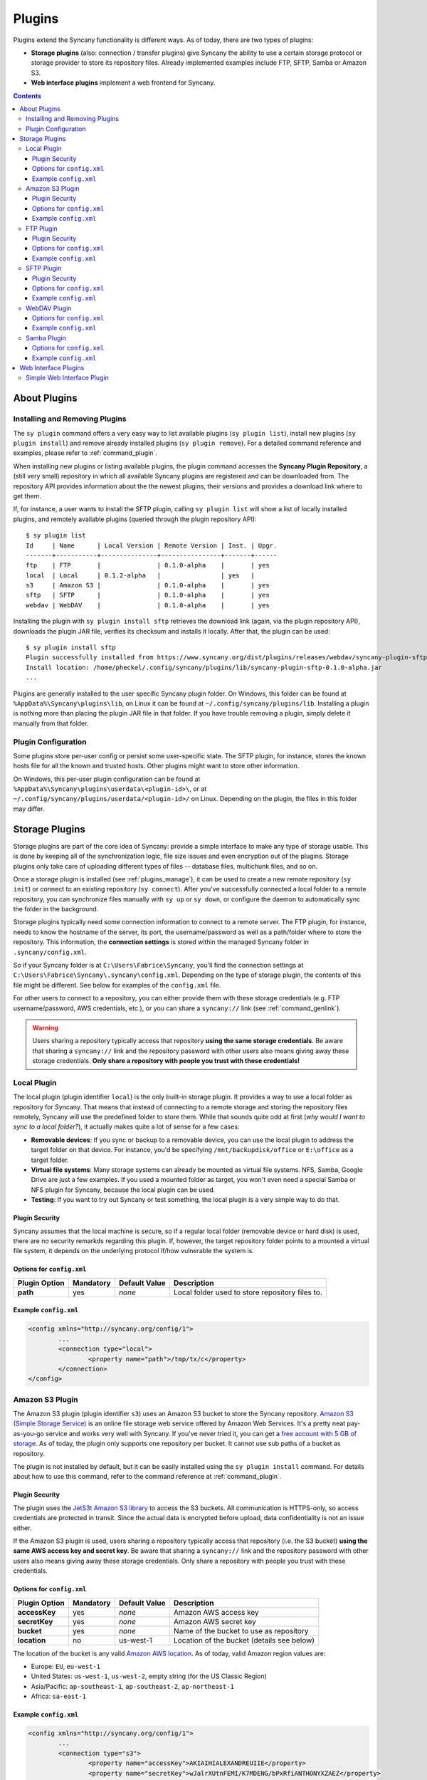 Plugins
=======
Plugins extend the Syncany functionality is different ways. As of today, there are two types of plugins:

- **Storage plugins** (also: connection / transfer plugins) give Syncany the ability to use a certain storage protocol or storage provider to store its repository files. Already implemented examples include FTP, SFTP, Samba or Amazon S3. 
- **Web interface plugins** implement a web frontend for Syncany. 

.. contents::
   :depth: 3

About Plugins
-------------

.. _plugins_manage:

Installing and Removing Plugins
^^^^^^^^^^^^^^^^^^^^^^^^^^^^^^^
The ``sy plugin`` command offers a very easy way to list available plugins (``sy plugin list``), install new plugins (``sy plugin install``) and remove already installed plugins (``sy plugin remove``). For a detailed command reference and examples, please refer to :ref:`command_plugin`.

When installing new plugins or listing available plugins, the plugin command accesses the **Syncany Plugin Repository**, a (still very small) repository in which all available Syncany plugins are registered and can be downloaded from. The repository API provides information about the the newest plugins, their versions and provides a download link where to get them. 

If, for instance, a user wants to install the SFTP plugin, calling ``sy plugin list`` will show a list of locally installed plugins, and remotely available plugins (queried through the plugin repository API):

::

	$ sy plugin list
	Id     | Name      | Local Version | Remote Version | Inst. | Upgr.
	-------+-----------+---------------+----------------+-------+------
	ftp    | FTP       |               | 0.1.0-alpha    |       | yes  
	local  | Local     | 0.1.2-alpha   |                | yes   |      
	s3     | Amazon S3 |               | 0.1.0-alpha    |       | yes  
	sftp   | SFTP      |               | 0.1.0-alpha    |       | yes  
	webdav | WebDAV    |               | 0.1.0-alpha    |       | yes  
	
Installing the plugin with ``sy plugin install sftp`` retrieves the download link (again, via the plugin repository API), downloads the plugin JAR file, verifies its checksum and installs it locally. After that, the plugin can be used:

::

	$ sy plugin install sftp
	Plugin successfully installed from https://www.syncany.org/dist/plugins/releases/webdav/syncany-plugin-sftp-0.1.0-alpha.jar
	Install location: /home/pheckel/.config/syncany/plugins/lib/syncany-plugin-sftp-0.1.0-alpha.jar
	...

Plugins are generally installed to the user specific Syncany plugin folder. On Windows, this folder can be found at ``%AppData%\Syncany\plugins\lib``, on Linux it can be found at ``~/.config/syncany/plugins/lib``. Installing a plugin is nothing more than placing the plugin JAR file in that folder. If you have trouble removing a plugin, simply delete it manually from that folder.
	
Plugin Configuration
^^^^^^^^^^^^^^^^^^^^
Some plugins store per-user config or persist some user-specific state. The SFTP plugin, for instance, stores the known hosts file for all the known and trusted hosts. Other plugins might want to store other information.

On Windows, this per-user plugin configuration can be found at ``%AppData%\Syncany\plugins\userdata\<plugin-id>\``, or at ``~/.config/syncany/plugins/userdata/<plugin-id>/`` on Linux. Depending on the plugin, the files in this folder may differ. 
		
Storage Plugins
---------------
Storage plugins are part of the core idea of Syncany: provide a simple interface to make any type of storage usable. This is done by keeping all of the synchronization logic, file size issues and even encryption out of the plugins. Storage plugins only take care of uploading different types of files -- database files, multichunk files, and so on. 

Once a storage plugin is installed (see :ref:`plugins_manage`), it can be used to create a new remote repository (``sy init``) or connect to an existing repository (``sy connect``). After you've successfully connected a local folder to a remote repository, you can synchronize files manually with ``sy up`` or ``sy down``, or configure the daemon to automatically sync the folder in the background.

Storage plugins typically need some connection information to connect to a remote server. The FTP plugin, for instance, needs to know the hostname of the server, its port, the username/password as well as a path/folder where to store the repository. This information, the **connection settings** is stored within the managed Syncany folder in ``.syncany/config.xml``. 

So if your Syncany folder is at ``C:\Users\Fabrice\Syncany``, you'll find the connection settings at ``C:\Users\Fabrice\Syncany\.syncany\config.xml``. Depending on the type of storage plugin, the contents of this file might be different. See below for examples of the ``config.xml`` file.

For other users to connect to a repository, you can either provide them with these storage credentials (e.g. FTP username/password, AWS credentials, etc.), or you can share a ``syncany://`` link (see :ref:`command_genlink`).

.. warning::
	Users sharing a repository typically access that repository **using the same storage credentials**. Be aware that sharing a ``syncany://`` link and the repository password with other users also means giving away these storage credentials. **Only share a repository with people you trust with these credentials!**

Local Plugin
^^^^^^^^^^^^
The local plugin (plugin identifier ``local``) is the only built-in storage plugin. It provides a way to use a local folder as repository for Syncany. That means that instead of connecting to a remote storage and storing the repository files remotely, Syncany will use the predefined folder to store them. While that sounds quite odd at first (*why would I want to sync to a local folder?*), it actually makes quite a lot of sense for a few cases:

* **Removable devices**: If you sync or backup to a removable device, you can use the local plugin to address the target folder on that device. For instance, you'd be specifying ``/mnt/backupdisk/office`` or ``E:\office`` as a target folder.
* **Virtual file systems**: Many storage systems can already be mounted as virtual file systems. NFS, Samba, Google Drive are just a few examples. If you used a mounted folder as target, you won't even need a special Samba or NFS plugin for Syncany, because the local plugin can be used.
* **Testing**: If you want to try out Syncany or test something, the local plugin is a very simple way to do that.

Plugin Security
"""""""""""""""
Syncany assumes that the local machine is secure, so if a regular local folder (removable device or hard disk) is used, there are no security remarkds regarding this plugin. If, however, the target repository folder points to a mounted a virtual file system, it depends on the underlying protocol if/how vulnerable the system is. 

Options for ``config.xml``
""""""""""""""""""""""""""

+----------------------+------------+---------------+-----------------------------------------------------------+
| Plugin Option        | Mandatory  | Default Value | Description                                               |
+======================+============+===============+===========================================================+
| **path**             | yes        | *none*        | Local folder used to store repository files to.           |
+----------------------+------------+---------------+-----------------------------------------------------------+

Example ``config.xml``
""""""""""""""""""""""

.. code-block:: xml

	<config xmlns="http://syncany.org/config/1">
		...
		<connection type="local">
			<property name="path">/tmp/tx/c</property>
		</connection>
	</config>

Amazon S3 Plugin
^^^^^^^^^^^^^^^^
The Amazon S3 plugin (plugin identifier ``s3``) uses an Amazon S3 bucket to store the Syncany repository. `Amazon S3 (Simple Storage Service) <http://aws.amazon.com/s3/>`_ is an online file storage web service offered by Amazon Web Services. It's a pretty neat pay-as-you-go service and works very well with Syncany. If you've never tried it, you can get a `free account with 5 GB of storage <http://aws.amazon.com/free/>`_. As of today, the plugin only supports one repository per bucket. It cannot use sub paths of a bucket as repository. 

The plugin is not installed by default, but it can be easily installed using the ``sy plugin install`` command. For details about how to use this command, refer to the command reference at :ref:`command_plugin`.

Plugin Security
"""""""""""""""
The plugin uses the `JetS3t Amazon S3 library <http://www.jets3t.org/>`_ to access the S3 buckets. All communication is HTTPS-only, so access credentials are protected in transit. Since the actual data is encrypted before upload, data confidentiality is not an issue either.

If the Amazon S3 plugin is used, users sharing a repository typically access that repository (i.e. the S3 bucket) **using the same AWS access key and secret key**. Be aware that sharing a ``syncany://`` link and the repository password with other users also means giving away these storage credentials. Only share a repository with people you trust with these credentials.

Options for ``config.xml``
""""""""""""""""""""""""""

+----------------------+------------+---------------+-----------------------------------------------------------+
| Plugin Option        | Mandatory  | Default Value | Description                                               |
+======================+============+===============+===========================================================+
| **accessKey**        | yes        | *none*        | Amazon AWS access key                                     |
+----------------------+------------+---------------+-----------------------------------------------------------+
| **secretKey**        | yes        | *none*        | Amazon AWS secret key                                     |
+----------------------+------------+---------------+-----------------------------------------------------------+
| **bucket**           | yes        | *none*        | Name of the bucket to use as repository                   |
+----------------------+------------+---------------+-----------------------------------------------------------+
| **location**         | no         | us-west-1     | Location of the bucket (details see below)                |
+----------------------+------------+---------------+-----------------------------------------------------------+

The location of the bucket is any valid `Amazon AWS location <http://docs.aws.amazon.com/AmazonS3/latest/API/RESTBucketGETlocation.html>`_. As of today, valid Amazon region values are: 

* Europe: ``EU``, ``eu-west-1``
* United States: ``us-west-1``, ``us-west-2``, empty string (for the US Classic Region)
* Asia/Pacific: ``ap-southeast-1``, ``ap-southeast-2``, ``ap-northeast-1``
* Africa: ``sa-east-1``
 
Example ``config.xml``
""""""""""""""""""""""

.. code-block:: xml

	<config xmlns="http://syncany.org/config/1">
		...
		<connection type="s3">
			<property name="accessKey">AKIAIHIALEXANDREUIIE</property>
			<property name="secretKey">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</property>
			<property name="bucket">syncany-demo</property>
			<property name="location">us-west-1</property>
		</connection>
	</config>

FTP Plugin
^^^^^^^^^^
The FTP plugin (plugin identifier ``ftp``) uses a single folder on an FTP server as repository. Since only a sub-folder is used, multiple repositories per FTP server are possible. 

The plugin is not installed by default, but it can be easily installed using the ``sy plugin install`` command. For details about how to use this command, refer to the command reference at :ref:`command_plugin`.

Plugin Security
"""""""""""""""
As of today, the FTP plugin does not support FTPS (the TLS extension for FTP). That means that the FTP plugin **does not provide transport security** and FTP credentials might by read by an adversary (man-in-the-middle attack). However, since Syncany itself takes care of encrypting the files before they are uploaded, the **confidentiality of your data is not at risk**. However, be aware that this still means that an attacker might get access to your FTP account and simply delete all of your files.

If the FTP plugin is used, users sharing a repository typically access that repository **using the same FTP username/password combination**. Be aware that sharing a ``syncany://`` link and the repository password with other users also means giving away these storage credentials. Only share a repository with people you trust with these credentials.

Options for ``config.xml``
""""""""""""""""""""""""""

+----------------------+------------+---------------+-----------------------------------------------------------+
| Plugin Option        | Mandatory  | Default Value | Description                                               |
+======================+============+===============+===========================================================+
| **hostname**         | yes        | *none*        | Hostname or IP address of the FTP server                  |
+----------------------+------------+---------------+-----------------------------------------------------------+
| **username**         | yes        | *none*        | Username of the FTP user                                  |
+----------------------+------------+---------------+-----------------------------------------------------------+
| **password**         | yes        | *none*        | Password of the FTP user                                  |
+----------------------+------------+---------------+-----------------------------------------------------------+
| **path**             | yes        | *none*        | Path at which to store the repository                     |
+----------------------+------------+---------------+-----------------------------------------------------------+
| **port**             | no         | 21            | Port of the FTP server                                    |
+----------------------+------------+---------------+-----------------------------------------------------------+

Example ``config.xml``
""""""""""""""""""""""

.. code-block:: xml

	<config xmlns="http://syncany.org/config/1">
		...
		<connection type="ftp">
			<property name="hostname">ftp.example.com</property>
			<property name="username">armin</property>
			<property name="password">cr0/ChRisTiAn</property>
			<property name="path">/syncany/repo2</property>
			<property name="port">21</property>
		</connection>
	</config>

SFTP Plugin
^^^^^^^^^^^
The SFTP plugin (plugin identifier ``sftp``) uses a single folder on an SSH/SFTP server as repository. Since only a sub-folder is used, multiple repositories per SFTP server are possible. The plugin supports username/password-based authentication as well as public key based authentication:

* **Password-based authentication:** To use the password-based auth mechanism, a valid SSH user must exist. Initializing a new repository (or connecting to an existing one) is pretty straight forward: Just enter username and password, leave public key related properties empty, and you're good.
* **Public key based authentication:** To authenticate at the SSH/SFTP server using public key authentication, the public key of the local machine must be present in the remote server's authorized keys (use ``ssh-copy-id`` to copy over your public key). If that is the case, the ``password`` setting is interpreted as the private key's password. 

If public key authentication is used, the first time you'll connect to a server, you'll be asked to verify the authenticity of the key fingerprint. If you have verified the key, Syncany will store the key at ``~/.config/syncany/plugins/userdata/sftp/known_hosts`` (Linux) or ``%AppData%\Syncany\plugins\userdata\sftp\known_hosts`` (Windows):

::

	SSH/SFTP Confirmation
	---------------------
	The authenticity of host 'example.com' can't be established.
	RSA key fingerprint is b0:48:b7:9d:a5:56:a6:e5:5a:49:94:29:5e:73:e4:95.
	Are you sure you want to continue connecting?	
	
Note that if public key authentication is used, ``syncany://`` links **will not work**, because the private key isn't (and should not be) part of the link itself. Syncany will generate a link, but it won't work, unless the the public key of the other user/machine is available at the same path and was also copied to the authorized keys at the SSH/SFTP server.

The plugin is not installed by default, but it can be easily installed using the ``sy plugin install`` command. For details about how to use this command, refer to the command reference at :ref:`command_plugin`.

Plugin Security
"""""""""""""""
The plugin uses the `JSch Java Secure Channel <http://www.jcraft.com/jsch/>` library. All communication is SSH/SFTP-baed, so access credentials are protected in transit. Since the actual data is encrypted before upload, data confidentiality is not an issue either.

If the SFTP plugin is used, users sharing a repository typically access that repository **using the same SFTP username/password combination** (unless public key authentication is used). Be aware that sharing a ``syncany://`` link and the repository password with other users also means giving away these storage credentials. Only share a repository with people you trust with these credentials.

Options for ``config.xml``
""""""""""""""""""""""""""

+----------------------+------------+---------------+-----------------------------------------------------------+
| Plugin Option        | Mandatory  | Default Value | Description                                               |
+======================+============+===============+===========================================================+
| **hostname**         | yes        | *none*        | Hostname or IP address of the SFTP server                 |
+----------------------+------------+---------------+-----------------------------------------------------------+
| **username**         | yes        | *none*        | Username of the SFTP user                                 |
+----------------------+------------+---------------+-----------------------------------------------------------+
| **privatekey**       | yes        | "none"        | Private key path (if public key auth is used)             |
+----------------------+------------+---------------+-----------------------------------------------------------+
| **password**         | yes        | *none*        | Password of the SFTP user or priv. key password           |
+----------------------+------------+---------------+-----------------------------------------------------------+
| **path**             | yes        | *none*        | Path at which to store the repository                     |
+----------------------+------------+---------------+-----------------------------------------------------------+
| **port**             | no         | 22            | Port of the FTP server                                    |
+----------------------+------------+---------------+-----------------------------------------------------------+

**Please note:** If ``privatekey`` is set to ``"none"``, the ``password`` is interepreted as the ``username``s password. If ``privatekey`` is set, the ``password`` is interpreted as the password of the private key. If the private key is not password protected, leave the password empty.

Example ``config.xml``
""""""""""""""""""""""

**With username/password**

.. code-block:: xml

	<config xmlns="http://syncany.org/config/1">
		...
		<connection type="sftp">
			<property name="hostname">example.com</property>
			<property name="username">spikeh</property>
			<property name="privatekey">none</property>
			<property name="password">spikehPassword</property>
			<property name="path">/home/spikeh/SyncanyRepo</property>
			<property name="port">22</property>
		</connection>
	</config>

**With private key authentication**

.. code-block:: xml

	<config xmlns="http://syncany.org/config/1">
		...
		<connection type="sftp">
			<property name="hostname">ftp.example.com</property>
			<property name="username">armin</property>
			<property name="privatekey">/home/localuser/.ssh/id_rsa</property>
			<property name="password">PrivateKeyPassword</property>
			<property name="path">/home/spikeh/SyncanyRepo</property>
			<property name="port">22</property>
		</connection>
	</config>


WebDAV Plugin
^^^^^^^^^^^^^

- HTTP or HTTPS


Options for ``config.xml``
""""""""""""""""""""""""""

+----------------------+------------+---------------+-----------------------------------------------------------+
| Plugin Option        | Mandatory  | Default Value | Description                                               |
+======================+============+===============+===========================================================+
| **url**              | yes        | *none*        | Hostname or IP address of the WebDAV server               |
+----------------------+------------+---------------+-----------------------------------------------------------+
| **username**         | yes        | *none*        | Username of the WebDAV user (basic auth)                  |
+----------------------+------------+---------------+-----------------------------------------------------------+
| **password**         | yes        | *none*        | Password of the WebDAV user (basic auth)                  |
+----------------------+------------+---------------+-----------------------------------------------------------+

Example ``config.xml``
""""""""""""""""""""""

.. code-block:: xml

	<config xmlns="http://syncany.org/config/1">
		...
		<connection type="webdav">
			<property name="url">https://dav.example.com:8080/dav/repo1</property>
			<property name="username">christof</property>
			<property name="password">ZAzZZzFL0R1An</property>
		</connection>
	</config>

Samba Plugin
^^^^^^^^^^^^

Options for ``config.xml``
""""""""""""""""""""""""""

+----------------------+------------+---------------+-----------------------------------------------------------+
| Plugin Option        | Mandatory  | Default Value | Description                                               |
+======================+============+===============+===========================================================+
| **hostname**         | yes        | *none*        | Hostname or IP address of the Samba server                |
+----------------------+------------+---------------+-----------------------------------------------------------+
| **username**         | yes        | *none*        | Username of the Samba user                                |
+----------------------+------------+---------------+-----------------------------------------------------------+
| **password**         | yes        | *none*        | Password of the samba user                                |
+----------------------+------------+---------------+-----------------------------------------------------------+
| **share**            | yes        | *none*        | Name of the Samba share                                   |
+----------------------+------------+---------------+-----------------------------------------------------------+
| **path**             | no         | /             | Sub path of the Samba share                               |
+----------------------+------------+---------------+-----------------------------------------------------------+

Example ``config.xml``
""""""""""""""""""""""

.. code-block:: xml

	<config xmlns="http://syncany.org/config/1">
		...
		<connection type="samba">
			<property name="hostname">ftp.example.com</property>
			<property name="username">Vincent</property>
			<property name="password">ZuUaI/kt3k!</property>
			<property name="share">Pictures</property>
			<property name="path">2014\Germany</property>
		</connection>
	</config>


Web Interface Plugins
---------------------

If installed, the web interface can be accessed at https://localhost:8443 (default configuration).
See :ref:`configuration_daemon`.

Simple Web Interface Plugin
^^^^^^^^^^^^^^^^^^^^^^^^^^^
